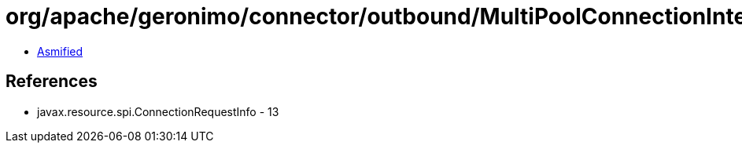= org/apache/geronimo/connector/outbound/MultiPoolConnectionInterceptor$SubjectCRIKey.class

 - link:MultiPoolConnectionInterceptor$SubjectCRIKey-asmified.java[Asmified]

== References

 - javax.resource.spi.ConnectionRequestInfo - 13
